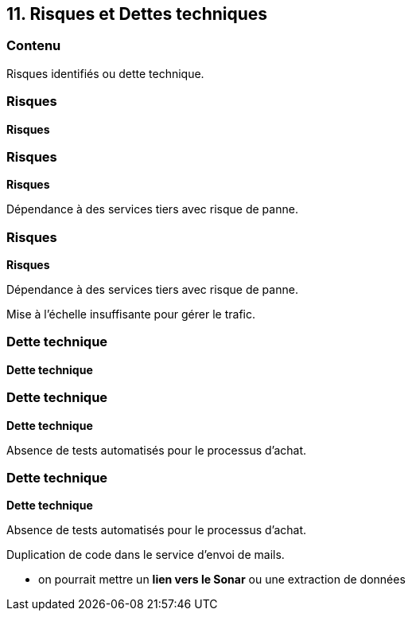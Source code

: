 == 11. Risques et Dettes techniques

[%notitle.part11]
=== Contenu

Risques identifiés ou dette technique.

[%notitle%auto-animate.part11]
=== Risques

[.bloc]
--
[.overline]#*Risques*#
--

[%notitle%auto-animate.part11]
=== Risques

[.bloc]
--
[.overline]#*Risques*#

Dépendance à des services tiers avec risque de panne.
--

[%notitle%auto-animate.part11]
=== Risques

[.bloc]
--
[.overline]#*Risques*#

Dépendance à des services tiers avec risque de panne.

Mise à l'échelle insuffisante pour gérer le trafic.
--

[%notitle%auto-animate.part11]
=== Dette technique

[.bloc]
--
[.overline]#*Dette technique*#
--

[%notitle%auto-animate.part11]
=== Dette technique

[.bloc]
--
[.overline]#*Dette technique*#

Absence de tests automatisés pour le processus d'achat.
--

[%notitle%auto-animate.part11]
=== Dette technique

[.bloc]
--
[.overline]#*Dette technique*#

Absence de tests automatisés pour le processus d'achat.

Duplication de code dans le service d'envoi de mails.
--

[.notes]
--
* on pourrait mettre un *lien vers le Sonar* ou une extraction de données
--